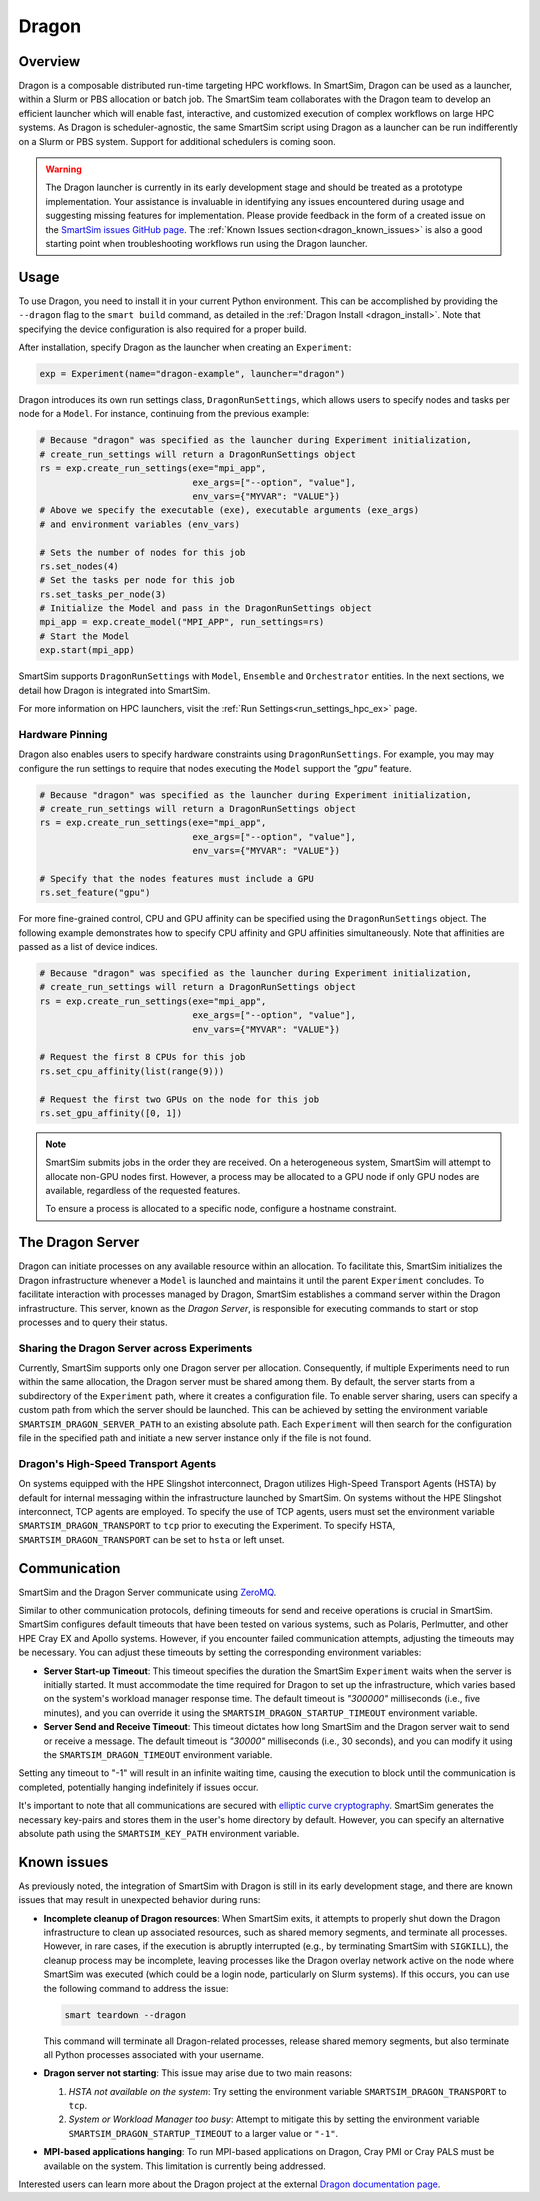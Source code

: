 ******
Dragon
******

========
Overview
========

Dragon is a composable distributed run-time targeting HPC workflows. In SmartSim,
Dragon can be used as a launcher, within a Slurm or PBS allocation or batch job.
The SmartSim team collaborates with the Dragon team to develop an efficient
launcher which will enable fast, interactive, and customized execution of
complex workflows on large HPC systems. As Dragon is scheduler-agnostic,
the same SmartSim script using Dragon as a launcher can be run indifferently
on a Slurm or PBS system. Support for additional schedulers is coming soon.

.. warning::
    The Dragon launcher is currently in its early development stage and should be treated as
    a prototype implementation. Your assistance is invaluable in identifying any issues
    encountered during usage and suggesting missing features for implementation. Please
    provide feedback in the form of a created issue on the
    `SmartSim issues GitHub page <https://github.com/CrayLabs/SmartSim/issues>`_.
    The :ref:`Known Issues section<dragon_known_issues>` is also a good starting
    point when troubleshooting workflows run using the Dragon launcher.

=====
Usage
=====
To use Dragon, you need to install it in your current Python environment. This can
be accomplished by providing the ``--dragon`` flag to the ``smart build`` command, as
detailed in the :ref:`Dragon Install <dragon_install>`. Note that specifying the device
configuration is also required for a proper build.

After installation, specify Dragon as the launcher when creating an ``Experiment``:

.. code-block:: python

    exp = Experiment(name="dragon-example", launcher="dragon")

Dragon introduces its own run settings class, ``DragonRunSettings``, which allows users to
specify nodes and tasks per node for a ``Model``. For instance, continuing from the previous
example:

.. code-block:: python

    # Because "dragon" was specified as the launcher during Experiment initialization,
    # create_run_settings will return a DragonRunSettings object
    rs = exp.create_run_settings(exe="mpi_app",
                                 exe_args=["--option", "value"],
                                 env_vars={"MYVAR": "VALUE"})
    # Above we specify the executable (exe), executable arguments (exe_args)
    # and environment variables (env_vars)

    # Sets the number of nodes for this job
    rs.set_nodes(4)
    # Set the tasks per node for this job
    rs.set_tasks_per_node(3)
    # Initialize the Model and pass in the DragonRunSettings object
    mpi_app = exp.create_model("MPI_APP", run_settings=rs)
    # Start the Model
    exp.start(mpi_app)

SmartSim supports ``DragonRunSettings`` with ``Model``, ``Ensemble`` and ``Orchestrator`` entities.
In the next sections, we detail how Dragon is integrated into SmartSim.

For more information on HPC launchers, visit the :ref:`Run Settings<run_settings_hpc_ex>` page.

Hardware Pinning
================

Dragon also enables users to specify hardware constraints using ``DragonRunSettings``. For 
example, you may may configure the run settings to require that nodes executing the
``Model`` support the `"gpu"` feature.

.. code-block:: python

    # Because "dragon" was specified as the launcher during Experiment initialization,
    # create_run_settings will return a DragonRunSettings object
    rs = exp.create_run_settings(exe="mpi_app",
                                 exe_args=["--option", "value"],
                                 env_vars={"MYVAR": "VALUE"})

    # Specify that the nodes features must include a GPU
    rs.set_feature("gpu")

For more fine-grained control, CPU and GPU affinity can be specified using the
``DragonRunSettings`` object. The following example demonstrates how to specify
CPU affinity and GPU affinities simultaneously. Note that affinities are passed
as a list of device indices.

.. code-block:: python

    # Because "dragon" was specified as the launcher during Experiment initialization,
    # create_run_settings will return a DragonRunSettings object
    rs = exp.create_run_settings(exe="mpi_app",
                                 exe_args=["--option", "value"],
                                 env_vars={"MYVAR": "VALUE"})

    # Request the first 8 CPUs for this job
    rs.set_cpu_affinity(list(range(9)))

    # Request the first two GPUs on the node for this job
    rs.set_gpu_affinity([0, 1])

.. note::

    SmartSim submits jobs in the order they are received. On a heterogeneous system, SmartSim
    will attempt to allocate non-GPU nodes first. However, a process may be allocated to a GPU
    node if only GPU nodes are available, regardless of the requested features.

    To ensure a process is allocated to a specific node, configure a hostname constraint.
    
=================
The Dragon Server
=================

Dragon can initiate processes on any available resource within an allocation. To facilitate
this, SmartSim initializes the Dragon infrastructure whenever a ``Model`` is launched and maintains
it until the parent ``Experiment`` concludes. To facilitate interaction with processes managed by
Dragon, SmartSim establishes a command server within the Dragon infrastructure. This server,
known as the `Dragon Server`, is responsible for executing commands to start or stop processes
and to query their status.

Sharing the Dragon Server across Experiments
============================================

Currently, SmartSim supports only one Dragon server per allocation. Consequently,
if multiple Experiments need to run within the same allocation, the Dragon server
must be shared among them. By default, the server starts from a subdirectory
of the ``Experiment`` path, where it creates a configuration file.
To enable server sharing, users can specify a custom path
from which the server should be launched. This can be achieved by setting the
environment variable ``SMARTSIM_DRAGON_SERVER_PATH`` to an existing absolute path.
Each ``Experiment`` will then search for the configuration file in the specified path
and initiate a new server instance only if the file is not found.

Dragon's High-Speed Transport Agents
====================================

On systems equipped with the HPE Slingshot interconnect, Dragon utilizes High-Speed
Transport Agents (HSTA) by default for internal messaging within the infrastructure
launched by SmartSim. On systems without the HPE Slingshot interconnect,
TCP agents are employed. To specify the use of TCP agents, users must set the environment
variable ``SMARTSIM_DRAGON_TRANSPORT`` to ``tcp`` prior to executing the Experiment.
To specify HSTA, ``SMARTSIM_DRAGON_TRANSPORT`` can be set to ``hsta`` or left unset.

=============
Communication
=============

SmartSim and the Dragon Server communicate using `ZeroMQ <https://zeromq.org/>`_.

Similar to other communication protocols, defining timeouts for send and receive operations
is crucial in SmartSim. SmartSim configures default timeouts that have been tested on various
systems, such as Polaris, Perlmutter, and other HPE Cray EX and Apollo systems.
However, if you encounter failed communication attempts, adjusting the timeouts may
be necessary. You can adjust these timeouts by setting the corresponding environment variables:

- **Server Start-up Timeout**: This timeout specifies the duration the SmartSim ``Experiment``
  waits when the server is initially started. It must accommodate the time required for
  Dragon to set up the infrastructure, which varies based on the system's workload manager
  response time. The default timeout is `"300000"` milliseconds (i.e., five minutes), and you can override
  it using the ``SMARTSIM_DRAGON_STARTUP_TIMEOUT`` environment variable.

- **Server Send and Receive Timeout**: This timeout dictates how long SmartSim and the Dragon
  server wait to send or receive a message. The default timeout is `"30000"` milliseconds (i.e., 30 seconds),
  and you can modify it using the ``SMARTSIM_DRAGON_TIMEOUT`` environment variable.

Setting any timeout to "-1" will result in an infinite waiting time, causing the execution to
block until the communication is completed, potentially hanging indefinitely if issues occur.

It's important to note that all communications are secured with `elliptic curve cryptography <http://curvezmq.org/>`_.
SmartSim generates the necessary key-pairs and stores them in the user's home directory by
default. However, you can specify an alternative absolute path using the ``SMARTSIM_KEY_PATH``
environment variable.

.. _dragon_known_issues:

============
Known issues
============

As previously noted, the integration of SmartSim with Dragon is still in its early
development stage, and there are known issues that may result in unexpected behavior
during runs:

- **Incomplete cleanup of Dragon resources**: When SmartSim exits, it attempts to properly
  shut down the Dragon infrastructure to clean up associated resources, such as shared memory
  segments, and terminate all processes. However, in rare cases, if the execution is
  abruptly interrupted (e.g., by terminating SmartSim with ``SIGKILL``), the cleanup process
  may be incomplete, leaving processes like the Dragon overlay network active on the node
  where SmartSim was executed (which could be a login node, particularly on Slurm systems).
  If this occurs, you can use the following command to address the issue:

  .. code-block::

    smart teardown --dragon

  This command will terminate all Dragon-related processes, release shared memory segments,
  but also terminate all Python processes associated with your username.

- **Dragon server not starting**: This issue may arise due to two main reasons:

  1. *HSTA not available on the system*: Try setting the environment variable
     ``SMARTSIM_DRAGON_TRANSPORT`` to ``tcp``.
  2. *System or Workload Manager too busy*: Attempt to mitigate this by setting the environment
     variable ``SMARTSIM_DRAGON_STARTUP_TIMEOUT`` to a larger value or ``"-1"``.

- **MPI-based applications hanging**: To run MPI-based applications on Dragon, Cray PMI or
  Cray PALS must be available on the system. This limitation is currently being addressed.


Interested users can learn more about the Dragon project at the external
`Dragon documentation page <https://dragonhpc.github.io/dragon/doc/_build/html/index.html>`_.